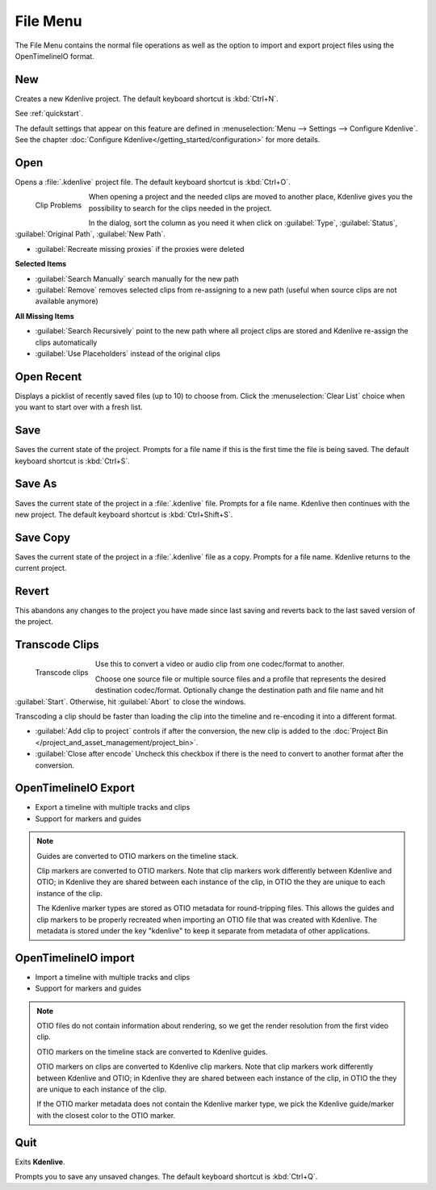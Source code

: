 .. meta::
   :description: Kdenlive Documentation - File Menu
   :keywords: KDE, Kdenlive, file, menu, new, open, save, revert, transcode, clips, quit, documentation, user manual, video editor, open source, free, learn, easy


.. metadata-placeholder

   :authors: - Claus Christensen
             - Yuri Chornoivan
             - Ttguy (https://userbase.kde.org/User:Ttguy)
             - Bushuev (https://userbase.kde.org/User:Bushuev)
             - Jack (https://userbase.kde.org/User:Jack)
             - Carl Schwan <carl@carlschwan.eu>
             - Jack (https://userbase.kde.org/User:Jack)
             - Roger (https://userbase.kde.org/User:Roger)
             - Jack (https://userbase.kde.org/User:Jack
             - Yuri Chornoivan
             - Annew (https://userbase.kde.org/User:Annew)
             - Ttguy (https://userbase.kde.org/User:Ttguy)
             - Bushuev (https://userbase.kde.org/User:Bushuev)
             - Eugen Mohr
             - Bernd Jordan (https://discuss.kde.org/u/berndmj)


   :license: Creative Commons License SA 4.0


.. _file_menu:

File Menu
=========

The File Menu contains the normal file operations as well as the option to import and export project files using the OpenTimelineIO format.

.. _file_new:

New
---

Creates a new Kdenlive project. The default keyboard shortcut is :kbd:`Ctrl+N`.

See :ref:`quickstart`.

The default settings that appear on this feature are defined in :menuselection:`Menu --> Settings --> Configure Kdenlive`. See the chapter :doc:`Configure Kdenlive</getting_started/configuration>` for more details.

.. _file_open:

Open
----

Opens a :file:`.kdenlive` project file. The default keyboard shortcut is :kbd:`Ctrl+O`.

.. container:: clear-both

   .. figure:: /images/user_interface/menu_reference/kdenlive2402_clip-problems.webp
     :align: left
     :width: 300px
     :alt: kdenlive2402_clip-problems
  
     Clip Problems


   When opening a project and the needed clips are moved to another place, Kdenlive gives you the possibility to search for the clips needed in the project.

   In the dialog, sort the column as you need it when click on :guilabel:`Type`, :guilabel:`Status`, :guilabel:`Original Path`, :guilabel:`New Path`.

   * :guilabel:`Recreate missing proxies` if the proxies were deleted
   
   **Selected Items**

   * :guilabel:`Search Manually` search manually for the new path

   * :guilabel:`Remove` removes selected clips from re-assigning to a new path (useful when source clips are not available anymore)

   **All Missing Items**

   * :guilabel:`Search Recursively` point to the new path where all project clips are stored and Kdenlive re-assign the clips automatically

   * :guilabel:`Use Placeholders` instead of the original clips  

.. rst-class:: clear-both

Open Recent
-----------

Displays a picklist of recently saved files (up to 10) to choose from. Click the :menuselection:`Clear List` choice when you want to start over with a fresh list.

Save
----

Saves the current state of the project. Prompts for a file name if this is the first time the file is being saved. The default keyboard shortcut is :kbd:`Ctrl+S`.

Save As
-------

Saves the current state of the project in a :file:`.kdenlive` file. Prompts for a file name. Kdenlive then continues with the new project. The default keyboard shortcut is :kbd:`Ctrl+Shift+S`.

Save Copy
---------

Saves the current state of the project in a :file:`.kdenlive` file as a copy. Prompts for a file name. Kdenlive returns to the current project.

Revert
------

This abandons any changes to the project you have made since last saving and reverts back to the last saved version of the project.


Transcode Clips
---------------

.. container:: clear-both

   .. figure:: /images/user_interface/menu_reference/kdenlive2304_transcode_2.webp
     :align: left
     :width: 300px
     :alt: kdenlive2304_transcode_2
  
     Transcode clips


   Use this to convert a video or audio clip from one codec/format to another.

   Choose one source file or multiple source files and a profile that represents the desired destination codec/format. Optionally change the destination path and file name and hit :guilabel:`Start`. Otherwise, hit :guilabel:`Abort` to close the windows.

   Transcoding a clip should be faster than loading the clip into the timeline and re-encoding it into a different format.

   * :guilabel:`Add clip to project` controls if after the conversion, the new clip is added to the :doc:`Project Bin </project_and_asset_management/project_bin>`.

   * :guilabel:`Close after encode` Uncheck this checkbox if there is the need to convert to another format after the conversion.

.. rst-class:: clear-both


.. _file_opentimeline-export:
.. .. versionadded:: 25.04, as C++ interface

OpenTimelineIO Export
---------------------

•	Export a timeline with multiple tracks and clips
•	Support for markers and guides

.. Note::

   Guides are converted to OTIO markers on the timeline stack.

   Clip markers are converted to OTIO markers. Note that clip markers work differently between Kdenlive and OTIO; in Kdenlive they are shared between each instance of the clip, in OTIO the they are unique to each instance of the clip.

   The Kdenlive marker types are stored as OTIO metadata for round-tripping files. This allows the guides and clip markers to be properly recreated when importing an OTIO file that was created with Kdenlive. The metadata is stored under the key "kdenlive" to keep it separate from metadata of other applications.


.. _file_opentimeline-import:
.. .. versionadded:: 25.04, as C++ interface

OpenTimelineIO import
---------------------

•	Import a timeline with multiple tracks and clips
•	Support for markers and guides

.. note:: 

   OTIO files do not contain information about rendering, so we get the render resolution from the first video clip.

   OTIO markers on the timeline stack are converted to Kdenlive guides.
   
   OTIO markers on clips are converted to Kdenlive clip markers. Note that clip markers work differently between Kdenlive and OTIO; in Kdenlive they are shared between each instance of the clip, in OTIO the they are unique to each instance of the clip.
   
   If the OTIO marker metadata does not contain the Kdenlive marker type, we pick the Kdenlive guide/marker with the closest color to the OTIO marker.


Quit
----

Exits **Kdenlive**.

Prompts you to save any unsaved changes. The default keyboard shortcut is :kbd:`Ctrl+Q`.